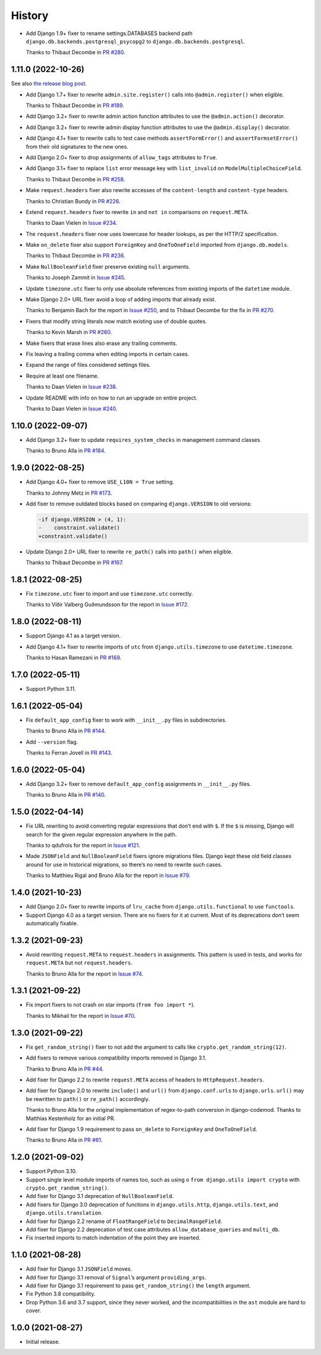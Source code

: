 =======
History
=======

* Add Django 1.9+ fixer to rename settings.DATABASES backend path ``django.db.backends.postgresql_psycopg2`` to ``django.db.backends.postgresql``.

  Thanks to Thibaut Decombe in `PR #280 <https://github.com/adamchainz/django-upgrade/pull/280>`__.

1.11.0 (2022-10-26)
-------------------

See also `the release blog post <https://adamj.eu/tech/2022/10/26/django-upgrade-mega-release/>`__.

* Add Django 1.7+ fixer to rewrite ``admin.site.register()`` calls into ``@admin.register()`` when eligible.

  Thanks to Thibaut Decombe in `PR #189 <https://github.com/adamchainz/django-upgrade/pull/189>`__.

* Add Django 3.2+ fixer to rewrite admin action function attributes to use the ``@admin.action()`` decorator.

* Add Django 3.2+ fixer to rewrite admin display function attributes to use the ``@admin.display()`` decorator.

* Add Django 4.1+ fixer to rewrite calls to test case methods ``assertFormError()`` and ``assertFormsetError()`` from their old signatures to the new ones.

* Add Django 2.0+ fixer to drop assignments of ``allow_tags`` attributes to ``True``.

* Add Django 3.1+ fixer to replace ``list`` error message key with ``list_invalid`` on ``ModelMultipleChoiceField``.

  Thanks to Thibaut Decombe in `PR #258 <https://github.com/adamchainz/django-upgrade/pull/258>`__.

* Make ``request.headers`` fixer also rewrite accesses of the ``content-length`` and ``content-type`` headers.

  Thanks to Christian Bundy in `PR #226 <https://github.com/adamchainz/django-upgrade/pull/226>`__.

* Extend ``request.headers`` fixer to rewrite ``in`` and ``not in`` comparisons on ``request.META``.

  Thanks to Daan Vielen in `Issue #234 <https://github.com/adamchainz/django-upgrade/issues/234>`__.

* The ``request.headers`` fixer now uses lowercase for header lookups, as per the HTTP/2 specification.

* Make ``on_delete`` fixer also support ``ForeignKey`` and ``OneToOneField`` imported from ``django.db.models``.

  Thanks to Thibaut Decombe in `PR #236 <https://github.com/adamchainz/django-upgrade/pull/236>`__.

* Make ``NullBooleanField`` fixer preserve existing ``null`` arguments.

  Thanks to Joseph Zammit in `Issue #245 <https://github.com/adamchainz/django-upgrade/issues/245>`__.

* Update ``timezone.utc`` fixer to only use absolute references from existing imports of the ``datetime`` module.

* Make Django 2.0+ URL fixer avoid a loop of adding imports that already exist.

  Thanks to Benjamin Bach for the report in `Issue #250 <https://github.com/adamchainz/django-upgrade/issues/250>`__, and to Thibaut Decombe for the fix in `PR #270 <https://github.com/adamchainz/django-upgrade/pull/270>`__.

* Fixers that modify string literals now match existing use of double quotes.

  Thanks to Kevin Marsh in `PR #260 <https://github.com/adamchainz/django-upgrade/pull/260>`__.

* Make fixers that erase lines also erase any trailing comments.

* Fix leaving a trailing comma when editing imports in certain cases.

* Expand the range of files considered settings files.

* Require at least one filename.

  Thanks to Daan Vielen in `Issue #238 <https://github.com/adamchainz/django-upgrade/issues/238>`__.

* Update README with info on how to run an upgrade on entire project.

  Thanks to Daan Vielen in `Issue #240 <https://github.com/adamchainz/django-upgrade/issues/240>`__.

1.10.0 (2022-09-07)
-------------------

* Add Django 3.2+ fixer to update ``requires_system_checks`` in management command classes.

  Thanks to Bruno Alla in `PR #184 <https://github.com/adamchainz/django-upgrade/pull/184>`__.

1.9.0 (2022-08-25)
------------------

* Add Django 4.0+ fixer to remove ``USE_L10N = True`` setting.

  Thanks to Johnny Metz in `PR #173 <https://github.com/adamchainz/django-upgrade/pull/173>`__.

* Add fixer to remove outdated blocks based on comparing ``django.VERSION`` to old versions:

  .. code-block:: diff

      -if django.VERSION > (4, 1):
      -    constraint.validate()
      +constraint.validate()

* Update Django 2.0+ URL fixer to rewrite ``re_path()`` calls into ``path()`` when eligible.

  Thanks to Thibaut Decombe in `PR #167 <https://github.com/adamchainz/django-upgrade/pull/167>`__.

1.8.1 (2022-08-25)
------------------

* Fix ``timezone.utc`` fixer to import and use ``timezone.utc`` correctly.

  Thanks to Víðir Valberg Guðmundsson for the report in `Issue #172 <https://github.com/adamchainz/django-upgrade/issues/172>`__.

1.8.0 (2022-08-11)
------------------

* Support Django 4.1 as a target version.

* Add Django 4.1+ fixer to rewrite imports of ``utc`` from ``django.utils.timezone`` to use
  ``datetime.timezone``.

  Thanks to Hasan Ramezani in `PR #169 <https://github.com/adamchainz/django-upgrade/pull/169>`__.

1.7.0 (2022-05-11)
------------------

* Support Python 3.11.

1.6.1 (2022-05-04)
------------------

* Fix ``default_app_config`` fixer to work with ``__init__.py`` files in subdirectories.

  Thanks to Bruno Alla in `PR #144 <https://github.com/adamchainz/django-upgrade/pull/144>`__.

* Add ``--version`` flag.

  Thanks to Ferran Jovell in `PR #143 <https://github.com/adamchainz/django-upgrade/pull/143>`__.

1.6.0 (2022-05-04)
------------------

* Add Django 3.2+ fixer to remove ``default_app_config`` assignments in ``__init__.py`` files.

  Thanks to Bruno Alla in `PR #140 <https://github.com/adamchainz/django-upgrade/pull/140>`__.

1.5.0 (2022-04-14)
------------------

* Fix URL rewriting to avoid converting regular expressions that don’t end with ``$``.
  If the ``$`` is missing, Django will search for the given regular expression anywhere in the path.

  Thanks to qdufrois for the report in `Issue #121 <https://github.com/adamchainz/django-upgrade/issues/121>`__.

* Made ``JSONField`` and ``NullBooleanField`` fixers ignore migrations files.
  Django kept these old field classes around for use in historical migrations, so there’s no need to rewrite such cases.

  Thanks to Matthieu Rigal and Bruno Alla for the report in `Issue #79 <https://github.com/adamchainz/django-upgrade/issues/79>`__.

1.4.0 (2021-10-23)
------------------

* Add Django 2.0+ fixer to rewrite imports of ``lru_cache`` from ``django.utils.functional`` to use ``functools``.

* Support Django 4.0 as a target version.
  There are no fixers for it at current.
  Most of its deprecations don’t seem automatically fixable.

1.3.2 (2021-09-23)
------------------

* Avoid rewriting ``request.META`` to ``request.headers`` in assignments.
  This pattern is used in tests, and works for ``request.META`` but not ``request.headers``.

  Thanks to Bruno Alla for the report in `Issue #74 <https://github.com/adamchainz/django-upgrade/issues/74>`__.

1.3.1 (2021-09-22)
------------------

* Fix import fixers to not crash on star imports (``from foo import *``).

  Thanks to Mikhail for the report in `Issue #70 <https://github.com/adamchainz/django-upgrade/issues/70>`__.

1.3.0 (2021-09-22)
------------------

* Fix ``get_random_string()`` fixer to not add the argument to calls like ``crypto.get_random_string(12)``.

* Add fixers to remove various compatibility imports removed in Django 3.1.

  Thanks to Bruno Alla in `PR #44 <https://github.com/adamchainz/django-upgrade/pull/44>`__.

* Add fixer for Django 2.2 to rewrite ``request.META`` access of headers to ``HttpRequest.headers``.

* Add fixer for Django 2.0 to rewrite ``include()`` and ``url()`` from ``django.conf.urls`` to ``django.urls``.
  ``url()`` may be rewritten to ``path()`` or ``re_path()`` accordingly.

  Thanks to Bruno Alla for the original implementation of regex-to-path conversion in django-codemod.
  Thanks to Matthias Kestenholz for an initial PR.

* Add fixer for Django 1.9 requirement to pass ``on_delete`` to ``ForeignKey`` and ``OneToOneField``.

  Thanks to Bruno Alla in `PR #61 <https://github.com/adamchainz/django-upgrade/pull/61>`__.

1.2.0 (2021-09-02)
------------------

* Support Python 3.10.

* Support single level module imports of names too, such as using o
  ``from django.utils import crypto`` with ``crypto.get_random_string()``.

* Add fixer for Django 3.1 deprecation of ``NullBooleanField``.

* Add fixers for Django 3.0 deprecation of functions in ``django.utils.http``, ``django.utils.text``, and ``django.utils.translation``.

* Add fixer for Django 2.2 rename of ``FloatRangeField`` to ``DecimalRangeField``.

* Add fixer for Django 2.2 deprecation of test case attributes ``allow_database_queries`` and ``multi_db``.

* Fix inserted imports to match indentation of the point they are inserted.

1.1.0 (2021-08-28)
------------------

* Add fixer for Django 3.1 ``JSONField`` moves.

* Add fixer for Django 3.1 removal of ``Signal``\’s argument ``providing_args``.

* Add fixer for Django 3.1 requirement to pass ``get_random_string()`` the ``length`` argument.

* Fix Python 3.8 compatibility.

* Drop Python 3.6 and 3.7 support, since they never worked, and the incompatibilities in the ``ast`` module are hard to cover.

1.0.0 (2021-08-27)
------------------

* Initial release.
